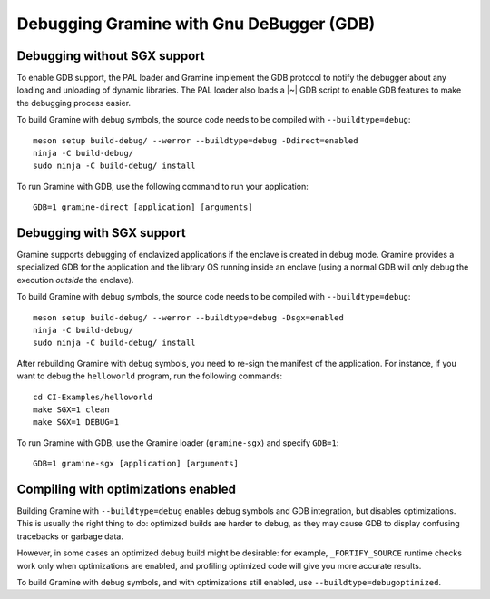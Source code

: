 Debugging Gramine with Gnu DeBugger (GDB)
==========================

.. highlight:: sh

Debugging without SGX support
-----------------------------

To enable GDB support, the PAL loader and Gramine implement the GDB protocol to
notify the debugger about any loading and unloading of dynamic libraries. The
PAL loader also loads a |~| GDB script to enable GDB features to make the
debugging process easier.

To build Gramine with debug symbols, the source code needs to be compiled with
``--buildtype=debug``::

    meson setup build-debug/ --werror --buildtype=debug -Ddirect=enabled
    ninja -C build-debug/
    sudo ninja -C build-debug/ install

To run Gramine with GDB, use the following command to run your application::

    GDB=1 gramine-direct [application] [arguments]

Debugging with SGX support
--------------------------

Gramine supports debugging of enclavized applications if the enclave is created
in debug mode. Gramine provides a specialized GDB for the application and the
library OS running inside an enclave (using a normal GDB will only debug the
execution *outside* the enclave).

To build Gramine with debug symbols, the source code needs to be compiled with
``--buildtype=debug``::

    meson setup build-debug/ --werror --buildtype=debug -Dsgx=enabled
    ninja -C build-debug/
    sudo ninja -C build-debug/ install

After rebuilding Gramine with debug symbols, you need to re-sign the manifest of
the application. For instance, if you want to debug the ``helloworld`` program,
run the following commands::

    cd CI-Examples/helloworld
    make SGX=1 clean
    make SGX=1 DEBUG=1

To run Gramine with GDB, use the Gramine loader (``gramine-sgx``) and specify
``GDB=1``::

    GDB=1 gramine-sgx [application] [arguments]

Compiling with optimizations enabled
------------------------------------

Building Gramine with ``--buildtype=debug`` enables debug symbols and GDB
integration, but disables optimizations. This is usually the right thing to do:
optimized builds are harder to debug, as they may cause GDB to display confusing
tracebacks or garbage data.

However, in some cases an optimized debug build might be desirable: for example,
``_FORTIFY_SOURCE`` runtime checks work only when optimizations are enabled, and
profiling optimized code will give you more accurate results.

To build Gramine with debug symbols, and with optimizations still enabled, use
``--buildtype=debugoptimized``.
